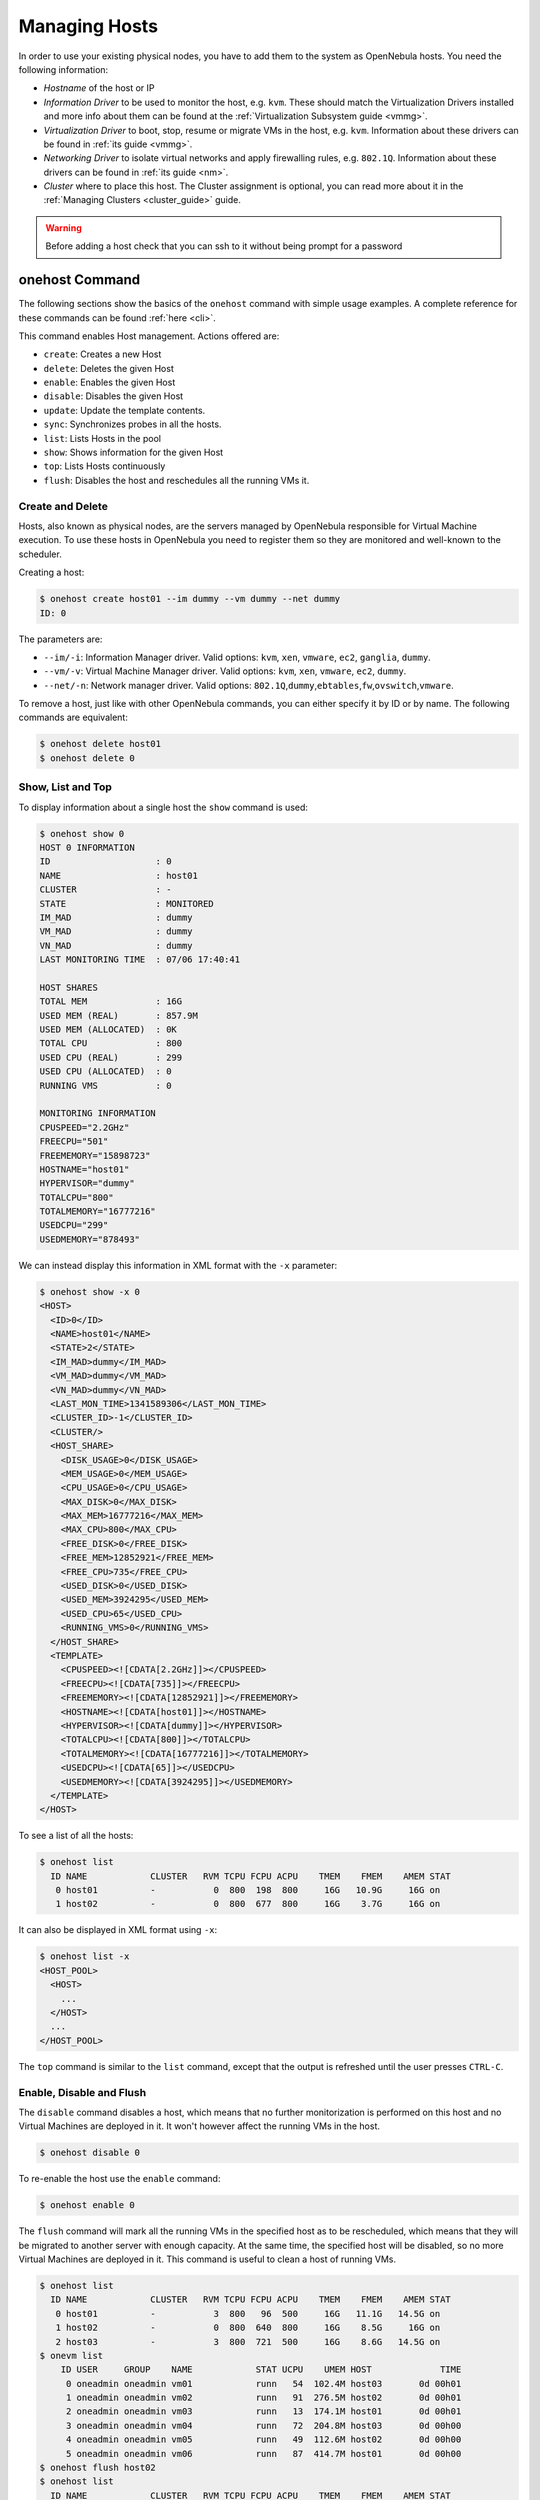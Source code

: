 .. _host_guide:

===============
Managing Hosts
===============

In order to use your existing physical nodes, you have to add them to the system as OpenNebula hosts. You need the following information:

-  *Hostname* of the host or IP
-  *Information Driver* to be used to monitor the host, e.g. ``kvm``. These should match the Virtualization Drivers installed and more info about them can be found at the :ref:`Virtualization Subsystem guide <vmmg>`.
-  *Virtualization Driver* to boot, stop, resume or migrate VMs in the host, e.g. ``kvm``. Information about these drivers can be found in :ref:`its guide <vmmg>`.
-  *Networking Driver* to isolate virtual networks and apply firewalling rules, e.g. ``802.1Q``. Information about these drivers can be found in :ref:`its guide <nm>`.
-  *Cluster* where to place this host. The Cluster assignment is optional, you can read more about it in the :ref:`Managing Clusters <cluster_guide>` guide.

.. warning:: Before adding a host check that you can ssh to it without being prompt for a password

onehost Command
===============

The following sections show the basics of the ``onehost`` command with simple usage examples. A complete reference for these commands can be found :ref:`here <cli>`.

This command enables Host management. Actions offered are:

-  ``create``: Creates a new Host
-  ``delete``: Deletes the given Host
-  ``enable``: Enables the given Host
-  ``disable``: Disables the given Host
-  ``update``: Update the template contents.
-  ``sync``: Synchronizes probes in all the hosts.
-  ``list``: Lists Hosts in the pool
-  ``show``: Shows information for the given Host
-  ``top``: Lists Hosts continuously
-  ``flush``: Disables the host and reschedules all the running VMs it.

Create and Delete
-----------------

Hosts, also known as physical nodes, are the servers managed by OpenNebula responsible for Virtual Machine execution. To use these hosts in OpenNebula you need to register them so they are monitored and well-known to the scheduler.

Creating a host:

.. code::

    $ onehost create host01 --im dummy --vm dummy --net dummy
    ID: 0

The parameters are:

-  ``--im/-i``: Information Manager driver. Valid options: ``kvm``, ``xen``, ``vmware``, ``ec2``, ``ganglia``, ``dummy``.
-  ``--vm/-v``: Virtual Machine Manager driver. Valid options: ``kvm``, ``xen``, ``vmware``, ``ec2``, ``dummy``.
-  ``--net/-n``: Network manager driver. Valid options: ``802.1Q``,\ ``dummy``,\ ``ebtables``,\ ``fw``,\ ``ovswitch``,\ ``vmware``.

To remove a host, just like with other OpenNebula commands, you can either specify it by ID or by name. The following commands are equivalent:

.. code::

    $ onehost delete host01
    $ onehost delete 0

Show, List and Top
------------------

To display information about a single host the ``show`` command is used:

.. code::

    $ onehost show 0
    HOST 0 INFORMATION
    ID                    : 0
    NAME                  : host01
    CLUSTER               : -
    STATE                 : MONITORED
    IM_MAD                : dummy
    VM_MAD                : dummy
    VN_MAD                : dummy
    LAST MONITORING TIME  : 07/06 17:40:41

    HOST SHARES
    TOTAL MEM             : 16G
    USED MEM (REAL)       : 857.9M
    USED MEM (ALLOCATED)  : 0K
    TOTAL CPU             : 800
    USED CPU (REAL)       : 299
    USED CPU (ALLOCATED)  : 0
    RUNNING VMS           : 0

    MONITORING INFORMATION
    CPUSPEED="2.2GHz"
    FREECPU="501"
    FREEMEMORY="15898723"
    HOSTNAME="host01"
    HYPERVISOR="dummy"
    TOTALCPU="800"
    TOTALMEMORY="16777216"
    USEDCPU="299"
    USEDMEMORY="878493"

We can instead display this information in XML format with the ``-x`` parameter:

.. code::

    $ onehost show -x 0
    <HOST>
      <ID>0</ID>
      <NAME>host01</NAME>
      <STATE>2</STATE>
      <IM_MAD>dummy</IM_MAD>
      <VM_MAD>dummy</VM_MAD>
      <VN_MAD>dummy</VN_MAD>
      <LAST_MON_TIME>1341589306</LAST_MON_TIME>
      <CLUSTER_ID>-1</CLUSTER_ID>
      <CLUSTER/>
      <HOST_SHARE>
        <DISK_USAGE>0</DISK_USAGE>
        <MEM_USAGE>0</MEM_USAGE>
        <CPU_USAGE>0</CPU_USAGE>
        <MAX_DISK>0</MAX_DISK>
        <MAX_MEM>16777216</MAX_MEM>
        <MAX_CPU>800</MAX_CPU>
        <FREE_DISK>0</FREE_DISK>
        <FREE_MEM>12852921</FREE_MEM>
        <FREE_CPU>735</FREE_CPU>
        <USED_DISK>0</USED_DISK>
        <USED_MEM>3924295</USED_MEM>
        <USED_CPU>65</USED_CPU>
        <RUNNING_VMS>0</RUNNING_VMS>
      </HOST_SHARE>
      <TEMPLATE>
        <CPUSPEED><![CDATA[2.2GHz]]></CPUSPEED>
        <FREECPU><![CDATA[735]]></FREECPU>
        <FREEMEMORY><![CDATA[12852921]]></FREEMEMORY>
        <HOSTNAME><![CDATA[host01]]></HOSTNAME>
        <HYPERVISOR><![CDATA[dummy]]></HYPERVISOR>
        <TOTALCPU><![CDATA[800]]></TOTALCPU>
        <TOTALMEMORY><![CDATA[16777216]]></TOTALMEMORY>
        <USEDCPU><![CDATA[65]]></USEDCPU>
        <USEDMEMORY><![CDATA[3924295]]></USEDMEMORY>
      </TEMPLATE>
    </HOST>

To see a list of all the hosts:

.. code::

    $ onehost list
      ID NAME            CLUSTER   RVM TCPU FCPU ACPU    TMEM    FMEM    AMEM STAT
       0 host01          -           0  800  198  800     16G   10.9G     16G on
       1 host02          -           0  800  677  800     16G    3.7G     16G on

It can also be displayed in XML format using ``-x``:

.. code::

    $ onehost list -x
    <HOST_POOL>
      <HOST>
        ...
      </HOST>
      ...
    </HOST_POOL>

The ``top`` command is similar to the ``list`` command, except that the output is refreshed until the user presses ``CTRL-C``.

Enable, Disable and Flush
-------------------------

The ``disable`` command disables a host, which means that no further monitorization is performed on this host and no Virtual Machines are deployed in it. It won't however affect the running VMs in the host.

.. code::

    $ onehost disable 0

To re-enable the host use the ``enable`` command:

.. code::

    $ onehost enable 0

The ``flush`` command will mark all the running VMs in the specified host as to be rescheduled, which means that they will be migrated to another server with enough capacity. At the same time, the specified host will be disabled, so no more Virtual Machines are deployed in it. This command is useful to clean a host of running VMs.

.. code::

    $ onehost list
      ID NAME            CLUSTER   RVM TCPU FCPU ACPU    TMEM    FMEM    AMEM STAT
       0 host01          -           3  800   96  500     16G   11.1G   14.5G on
       1 host02          -           0  800  640  800     16G    8.5G     16G on
       2 host03          -           3  800  721  500     16G    8.6G   14.5G on
    $ onevm list
        ID USER     GROUP    NAME            STAT UCPU    UMEM HOST             TIME
         0 oneadmin oneadmin vm01            runn   54  102.4M host03       0d 00h01
         1 oneadmin oneadmin vm02            runn   91  276.5M host02       0d 00h01
         2 oneadmin oneadmin vm03            runn   13  174.1M host01       0d 00h01
         3 oneadmin oneadmin vm04            runn   72  204.8M host03       0d 00h00
         4 oneadmin oneadmin vm05            runn   49  112.6M host02       0d 00h00
         5 oneadmin oneadmin vm06            runn   87  414.7M host01       0d 00h00
    $ onehost flush host02
    $ onehost list
      ID NAME            CLUSTER   RVM TCPU FCPU ACPU    TMEM    FMEM    AMEM STAT
       0 host01          -           3  800  264  500     16G    3.5G   14.5G on
       1 host02          -           0  800  153  800     16G    3.7G     16G off
       2 host03          -           3  800  645  500     16G   10.3G   14.5G on
    $ onevm list
        ID USER     GROUP    NAME            STAT UCPU    UMEM HOST             TIME
         0 oneadmin oneadmin vm01            runn   95  179.2M host03       0d 00h01
         1 oneadmin oneadmin vm02            runn   27  261.1M host03       0d 00h01
         2 oneadmin oneadmin vm03            runn   70    343M host01       0d 00h01
         3 oneadmin oneadmin vm04            runn    9  133.1M host03       0d 00h01
         4 oneadmin oneadmin vm05            runn   87  281.6M host01       0d 00h01
         5 oneadmin oneadmin vm06            runn   61  291.8M host01       0d 00h01

Update
------

It's sometimes useful to store information in the host's template. To do so, the ``update`` command is used.

An example use case is to add the following line to the host's template:

.. code::

    TYPE="production"

Which can be used at a later time for scheduling purposes by adding the following section in a VM template:

.. code::

    SCHED_REQUIREMENTS="TYPE=\"production\""

That will restrict the Virtual Machine to be deployed in ``TYPE=production`` hosts.

The host drivers can be also changed with the host template attributes ``_MAD``. Please note that this change will only apply to new deployments. If the ``im_mad`` is changed, make sure to run the ``onehost sync`` command explained below.

.. code::

    IM_MAD="kvm"
    VM_MAD="kvm"
    VN_MAD="dummy"

.. _host_guide_sync:

Sync
----

When OpenNebula monitors a host, it copies a certain amount of files to ``/var/tmp/one``. When the administrator changes these files, they can be copied again to the hosts with the ``sync`` command. When executed this command will copy the probes to the nodes and will return the prompt after it has finished telling which nodes it could not update.

To keep track of the probes version there's a new file in ``/var/lib/one/remotes/VERSION``. By default this holds the OpenNebula version (ex. '4.4.0'). This version can be seen in he hosts with a ``onehost show <host>``:

.. code::

    $ onehost show 0
    HOST 0 INFORMATION
    ID                    : 0
    [...]
    MONITORING INFORMATION
    VERSION="4.4.0"
    [...]

The command ``onehost sync`` only updates the hosts with ``VERSION`` lower than the one in the file ``/var/lib/one/remotes/VERSION``. In case you modify the probes this ``VERSION`` file should be modified with a greater value, for example ``4.4.0.01``.

In case you want to force upgrade, that is, no ``VERSION`` checking you can do that adding ``--force`` option:

.. code::

    $ onehost sync --force

You can also select which hosts you want to upgrade naming them or selecting a cluster:

.. code::

    $ onehost sync host01,host02,host03
    $ onehost sync -c myCluster

``onehost sync`` command can alternatively use ``rsync`` as the method of upgrade. To do this you need to have installed ``rsync`` command in the frontend and the nodes. This method is faster that the standard one and also has the benefit of deleting remote files no longer existing in the frontend. To use it add the parameter ``--rsync``:

.. code::

    $ onehost sync --rsync

.. _host_guide_information:

Host Information
================

Hosts include the following monitoring information. You can use this variables to create custom ``RANK`` and ``REQUIREMENTS`` expressions for scheduling. Note also that you can manually add any tag and use it also for ``RANK`` and ``REQUIREMENTS``

+------------+------------------------------------------------------------------------------------------------------------------------------------------------------------------------------------------------------------------------------------------------------------------------------------------------------------+
|    Key     |                                                                                                                                                Description                                                                                                                                                 |
+============+============================================================================================================================================================================================================================================================================================================+
| HYPERVISOR | Name of the hypervisor of the host, useful for selecting the hosts with an specific technology.                                                                                                                                                                                                            |
+------------+------------------------------------------------------------------------------------------------------------------------------------------------------------------------------------------------------------------------------------------------------------------------------------------------------------+
| ARCH       | Architecture of the host CPUs, e.g. x86_64.                                                                                                                                                                                                                                                                |
+------------+------------------------------------------------------------------------------------------------------------------------------------------------------------------------------------------------------------------------------------------------------------------------------------------------------------+
| MODELNAME  | Model name of the host CPU, e.g. Intel(R) Core(TM) i7-2620M CPU @ 2.70GHz.                                                                                                                                                                                                                                 |
+------------+------------------------------------------------------------------------------------------------------------------------------------------------------------------------------------------------------------------------------------------------------------------------------------------------------------+
| CPUSPEED   | Speed in Mhz of the CPUs.                                                                                                                                                                                                                                                                                  |
+------------+------------------------------------------------------------------------------------------------------------------------------------------------------------------------------------------------------------------------------------------------------------------------------------------------------------+
| HOSTNAME   | As returned by the ``hostname`` command.                                                                                                                                                                                                                                                                   |
+------------+------------------------------------------------------------------------------------------------------------------------------------------------------------------------------------------------------------------------------------------------------------------------------------------------------------+
| VERSION    | This is the version of the monitoring probes. Used to control local changes and the update process                                                                                                                                                                                                         |
+------------+------------------------------------------------------------------------------------------------------------------------------------------------------------------------------------------------------------------------------------------------------------------------------------------------------------+
| MAX_CPU    | Number of CPUs multiplied by 100. For example, a 16 cores machine will have a value of 1600. The value of RESERVED_CPU will be substracted from the information reported by the monitoring system.  This value is displayed as ``TOTAL CPU`` by the ``onehost show`` command under ``HOST SHARE`` section. |
+------------+------------------------------------------------------------------------------------------------------------------------------------------------------------------------------------------------------------------------------------------------------------------------------------------------------------+
| MAX_MEM    | Maximum memory that could be used for VMs. It is advised to take out the memory used by the hypervisor using RESERVED_MEM. This values is substracted from the memory amount reported. This value is displayed as ``TOTAL MEM`` by the ``onehost show`` command under ``HOST SHARE`` section.              |
+------------+------------------------------------------------------------------------------------------------------------------------------------------------------------------------------------------------------------------------------------------------------------------------------------------------------------+
| MAX_DISK   | Total space in megabytes in the DATASTORE LOCATION.                                                                                                                                                                                                                                                        |
+------------+------------------------------------------------------------------------------------------------------------------------------------------------------------------------------------------------------------------------------------------------------------------------------------------------------------+
| USED_CPU   | Percentage of used CPU multiplied by the number of cores. This value is displayed as ``USED CPU (REAL)`` by the ``onehost show`` command under ``HOST SHARE`` section.                                                                                                                                     |
+------------+------------------------------------------------------------------------------------------------------------------------------------------------------------------------------------------------------------------------------------------------------------------------------------------------------------+
| USED_MEM   | Memory used, in kilobytes. This value is displayed as ``USED MEM (REAL)`` by the ``onehost show`` command under ``HOST SHARE`` section.                                                                                                                                                                    |
+------------+------------------------------------------------------------------------------------------------------------------------------------------------------------------------------------------------------------------------------------------------------------------------------------------------------------+
| USED_DISK  | Used space in megabytes in the DATASTORE LOCATION.                                                                                                                                                                                                                                                         |
+------------+------------------------------------------------------------------------------------------------------------------------------------------------------------------------------------------------------------------------------------------------------------------------------------------------------------+
| FREE_CPU   | Percentage of idling CPU multiplied by the number of cores. For example, if 50% of the CPU is idling in a 4 core machine the value will be 200.                                                                                                                                                            |
+------------+------------------------------------------------------------------------------------------------------------------------------------------------------------------------------------------------------------------------------------------------------------------------------------------------------------+
| FREE_MEM   | Available memory for VMs at that moment, in kilobytes.                                                                                                                                                                                                                                                     |
+------------+------------------------------------------------------------------------------------------------------------------------------------------------------------------------------------------------------------------------------------------------------------------------------------------------------------+
| FREE_DISK  | Free space in megabytes in the DATASTORE LOCATION                                                                                                                                                                                                                                                          |
+------------+------------------------------------------------------------------------------------------------------------------------------------------------------------------------------------------------------------------------------------------------------------------------------------------------------------+
| CPU_USAGE  | Total CPU allocated to VMs running on the host as requested in ``CPU`` in each VM template. This value is displayed as ``USED CPU (ALLOCATED)`` by the ``onehost show`` command under ``HOST SHARE`` section.                                                                                              |
+------------+------------------------------------------------------------------------------------------------------------------------------------------------------------------------------------------------------------------------------------------------------------------------------------------------------------+
| MEM_USAGE  | Total MEM allocated to VMs running on the host as requested in ``MEMORY`` in each VM template. This value is displayed as ``USED MEM (ALLOCATED)`` by the ``onehost show`` command under ``HOST SHARE`` section.                                                                                           |
+------------+------------------------------------------------------------------------------------------------------------------------------------------------------------------------------------------------------------------------------------------------------------------------------------------------------------+
| DISK_USAGE | Total size allocated to disk images of VMs running on the host computed using the ``SIZE`` attribute of each image and considering the datastore characteristics.                                                                                                                                          |
+------------+------------------------------------------------------------------------------------------------------------------------------------------------------------------------------------------------------------------------------------------------------------------------------------------------------------+
| NETRX      | Received bytes from the network                                                                                                                                                                                                                                                                            |
+------------+------------------------------------------------------------------------------------------------------------------------------------------------------------------------------------------------------------------------------------------------------------------------------------------------------------+
| NETTX      | Transferred bytes to the network                                                                                                                                                                                                                                                                           |
+------------+------------------------------------------------------------------------------------------------------------------------------------------------------------------------------------------------------------------------------------------------------------------------------------------------------------+
| WILD       | Comma separated list of VMs running in the host that were not launched and are not currently controlled by OpenNebula                                                                                                                                                                                      |
+------------+------------------------------------------------------------------------------------------------------------------------------------------------------------------------------------------------------------------------------------------------------------------------------------------------------------+
| ZOMBIES    | Comma separated list of VMs running in the host that were launched by OpenNebula but are not currently controlled by it.                                                                                                                                                                                   |
+------------+------------------------------------------------------------------------------------------------------------------------------------------------------------------------------------------------------------------------------------------------------------------------------------------------------------+


Host Life-cycle
===============

+---------------+----------------------------+---------------------------------------------------------------------------------------------------------------------+
| Short state   | State                      | Meaning                                                                                                             |
+===============+============================+=====================================================================================================================+
| ``init``      | ``INIT``                   | Initial state for enabled hosts.                                                                                    |
+---------------+----------------------------+---------------------------------------------------------------------------------------------------------------------+
| ``update``    | ``MONITORING_MONITORED``   | Monitoring a healthy Host.                                                                                          |
+---------------+----------------------------+---------------------------------------------------------------------------------------------------------------------+
| ``on``        | ``MONITORED``              | The host has been successfully monitored.                                                                           |
+---------------+----------------------------+---------------------------------------------------------------------------------------------------------------------+
| ``err``       | ``ERROR``                  | An error occurred while monitoring the host. See the Host information with ``onehost show`` for an error message.   |
+---------------+----------------------------+---------------------------------------------------------------------------------------------------------------------+
| ``off``       | ``DISABLED``               | The host is disabled, and won't be monitored. The scheduler ignores Hosts in this state.                            |
+---------------+----------------------------+---------------------------------------------------------------------------------------------------------------------+
| ``retry``     | ``MONITORING_ERROR``       | Monitoring a host in error state.                                                                                   |
+---------------+----------------------------+---------------------------------------------------------------------------------------------------------------------+

Scheduler Policies
==================

You can define global Scheduler Policies for all VMs in the sched.conf file, follow the :ref:`Scheduler Guide <schg>` for more information. Additionally, users can require their virtual machines to be deployed in a host that meets certain constrains. These constrains can be defined using any attribute reported by ``onehost show``, like the architecture (ARCH).

The attributes and values for a host are inserted by the monitoring probes that run from time to time on the nodes to get information. The administrator can add custom attributes either :ref:`creating a probe in the host <devel-im>`, or updating the host information with: ``onehost update <HOST_ID>``. Calling this command will fire up an editor (the one specified in the ``EDITOR`` environment variable) and you will be able to add, delete or modify some of those values.

.. code::

    $ onehost show 3
    [...]
    MONITORING INFORMATION
    CPUSPEED=2.2GHz
    FREECPU=800
    FREEMEMORY=16777216
    HOSTNAME=ursa06
    HYPERVISOR=dummy
    TOTALCPU=800
    TOTALMEMORY=16777216
    USEDCPU=0
    USEDMEMORY=0

    $ onehost update 3

    [in editor, add CUSTOM_ATTRIBUTE=VALUE]

    $onehost show 3
    [...]
    MONITORING INFORMATION
    CPUSPEED=2.2GHz
    FREECPU=800
    FREEMEMORY=16777216
    HOSTNAME=ursa06
    HYPERVISOR=dummy
    TOTALCPU=800
    TOTALMEMORY=16777216
    USEDCPU=0
    USEDMEMORY=0
    CUSTOM_ATTRIBUTE=VALUE

This feature is useful when we want to separate a series of hosts or marking some special features of different hosts. These values can then be used for scheduling the same as the ones added by the monitoring probes, as a :ref:`placement requirement <template_placement_section>`:

.. code::

    SCHED_REQUIREMENTS = "CUSTOM_ATTRIBUTE = \"SOME_VALUE\""

A Sample Session
================

Hosts can be added to the system anytime with the ``onehost`` command. You can add the hosts to be used by OpenNebula like this:

.. code::

    $ onehost create host01 --im kvm --vm kvm --net dummy
    $ onehost create host02 --im kvm --vm kvm --net dummy

The status of the hosts can be checked with the ``onehost list`` command:

.. code::

    $ onehost list
      ID NAME         CLUSTER     RVM   TCPU   FCPU   ACPU   TMEM   FMEM   AMEM STAT
       0 host01       -             7    400    290    400   3.7G   2.2G   3.7G   on
       1 host02       -             2    400    294    400   3.7G   2.2G   3.7G   on
       2 host03       -             0    400    312    400   3.7G   2.2G   3.7G  off

And specific information about a host with ``show``:

.. code::

    $ onehost show host01
    HOST 0 INFORMATION
    ID                    : 0
    NAME                  : host01
    CLUSTER               : -
    STATE                 : MONITORED
    IM_MAD                : kvm
    VM_MAD                : kvm
    VN_MAD                : dummy
    LAST MONITORING TIME  : 1332756227

    HOST SHARES
    MAX MEM               : 3921416
    USED MEM (REAL)       : 1596540
    USED MEM (ALLOCATED)  : 0
    MAX CPU               : 400
    USED CPU (REAL)       : 74
    USED CPU (ALLOCATED)  : 0
    RUNNING VMS           : 7

    MONITORING INFORMATION
    ARCH=x86_64
    CPUSPEED=2393
    FREECPU=326.0
    FREEMEMORY=2324876
    HOSTNAME=rama
    HYPERVISOR=kvm
    MODELNAME="Intel(R) Core(TM) i5 CPU M 450 @ 2.40GHz"
    NETRX=0
    NETTX=0
    TOTALCPU=400
    TOTALMEMORY=3921416
    USEDCPU=74.0
    USEDMEMORY=1596540

If you want not to use a given host you can temporarily disable it:

.. code::

    $ onehost disable host01

A disabled host should be listed with ``STAT off`` by ``onehost list``. You can also remove a host permanently with:

.. code::

    $ onehost delete host01

.. warning:: Detailed information of the ``onehost`` utility can be found :ref:`in the Command Line Reference <cli>`

.. _import_wild_vms:

Importing Wild VMs
==================

The monitoring mechanism in OpenNebula reports all VMs found in a hypervisor, even those not launched through OpenNebula. These VMs are referred to as Wild VMs, and can be imported to be managed through OpenNebula. This includes all supported hypervisors, even the hybrid ones.

The Wild VMs can be spotted through the ``onehost show`` command:

.. code::

      $ onehost show 3
      HOST 3 INFORMATION
      ID                    : 3
      NAME                  : MyvCenterHost
      CLUSTER               : -
      STATE                 : MONITORED
      [...]
      WILD VIRTUAL MACHINES
                          NAME                            IMPORT_ID  CPU     MEMORY
                 Ubuntu14.04VM 4223f951-243a-b31a-018f-390a02ff5c96    1       2048
                       CentOS7 422375e7-7fc7-4ed1-e0f0-fb778fe6e6e0    1       2048

And imported through the ``onehost importvm`` command:

.. code::

      $ onehost importvm 0 CentOS7
      $ onevm list
      ID USER     GROUP    NAME            STAT UCPU    UMEM HOST               TIME
       3 oneadmin oneadmin CentOS7         runn    0    590M MyvCenterHost  0d 01h02

After a Virtual Machine is imported, their lifecycle (including creation of snapshots) can be controlled through OpenNebula. The following operations **cannot** be performed on an imported VM:

- Delete --recreate
- Undeploy (and Undeploy --hard)
- Migrate (and Migrate --live)
- Stop

.. note:: For kvm and xen hosts the poweroff action will leave VMs in a state that cannot be resumed through OpenNebula. Those VMs need to be resumed manually with the same method they were created in the first place.

The same import mechanism is available graphically through Sunstone. Running and Powered Off VMs can be imported through the WILDS tab in the Host info tab.

.. image:: /images/importvmsfromsunstone.png
    :width: 90%
    :align: center

Using Sunstone to Manage Hosts
==============================

You can also manage your hosts using :ref:`Sunstone <sunstone>`. Select the Host tab, and there, you will be able to create, enable, disable, delete and see information about your hosts in a user friendly way.

|image1|

.. |image1| image:: /images/hosts_sunstone.png
